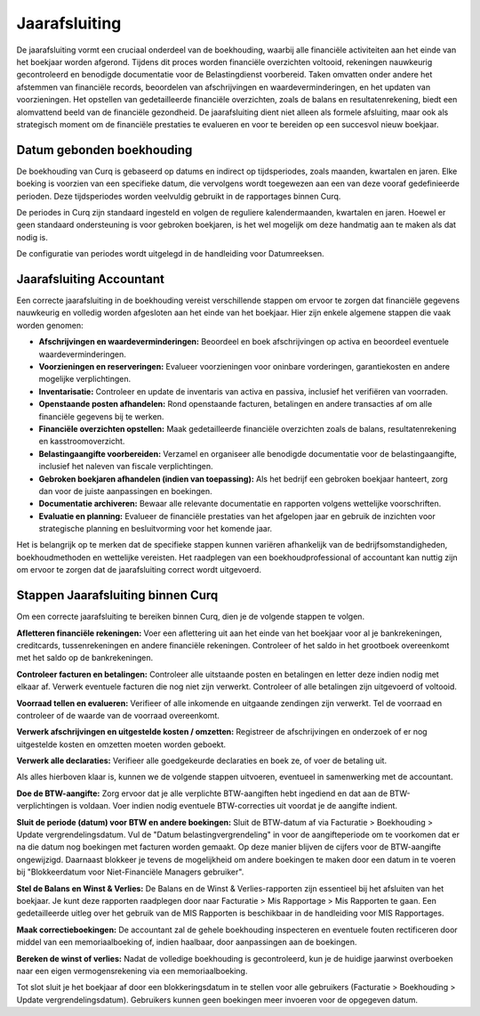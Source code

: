 Jaarafsluiting
====================================================================

De jaarafsluiting vormt een cruciaal onderdeel van de boekhouding, waarbij alle financiële activiteiten aan het einde van het boekjaar worden afgerond. Tijdens dit proces worden financiële overzichten voltooid, rekeningen nauwkeurig gecontroleerd en benodigde documentatie voor de Belastingdienst voorbereid. Taken omvatten onder andere het afstemmen van financiële records, beoordelen van afschrijvingen en waardeverminderingen, en het updaten van voorzieningen. Het opstellen van gedetailleerde financiële overzichten, zoals de balans en resultatenrekening, biedt een alomvattend beeld van de financiële gezondheid. De jaarafsluiting dient niet alleen als formele afsluiting, maar ook als strategisch moment om de financiële prestaties te evalueren en voor te bereiden op een succesvol nieuw boekjaar.

Datum gebonden boekhouding
---------------------------------------------------------------------------------------------------

De boekhouding van Curq is gebaseerd op datums en indirect op tijdsperiodes, zoals maanden, kwartalen en jaren. Elke boeking is voorzien van een specifieke datum, die vervolgens wordt toegewezen aan een van deze vooraf gedefinieerde perioden. Deze tijdsperiodes worden veelvuldig gebruikt in de rapportages binnen Curq.

De periodes in Curq zijn standaard ingesteld en volgen de reguliere kalendermaanden, kwartalen en jaren. Hoewel er geen standaard ondersteuning is voor gebroken boekjaren, is het wel mogelijk om deze handmatig aan te maken als dat nodig is.

De configuratie van periodes wordt uitgelegd in de handleiding voor Datumreeksen.

Jaarafsluiting Accountant
---------------------------------------------------------------------------------------------------

Een correcte jaarafsluiting in de boekhouding vereist verschillende stappen om ervoor te zorgen dat financiële gegevens nauwkeurig en volledig worden afgesloten aan het einde van het boekjaar. Hier zijn enkele algemene stappen die vaak worden genomen:

- **Afschrijvingen en waardeverminderingen:** Beoordeel en boek afschrijvingen op activa en beoordeel eventuele waardeverminderingen.

- **Voorzieningen en reserveringen:** Evalueer voorzieningen voor oninbare vorderingen, garantiekosten en andere mogelijke verplichtingen.

- **Inventarisatie:** Controleer en update de inventaris van activa en passiva, inclusief het verifiëren van voorraden.

- **Openstaande posten afhandelen:** Rond openstaande facturen, betalingen en andere transacties af om alle financiële gegevens bij te werken.

- **Financiële overzichten opstellen:** Maak gedetailleerde financiële overzichten zoals de balans, resultatenrekening en kasstroomoverzicht.

- **Belastingaangifte voorbereiden:** Verzamel en organiseer alle benodigde documentatie voor de belastingaangifte, inclusief het naleven van fiscale verplichtingen.

- **Gebroken boekjaren afhandelen (indien van toepassing):** Als het bedrijf een gebroken boekjaar hanteert, zorg dan voor de juiste aanpassingen en boekingen.

- **Documentatie archiveren:** Bewaar alle relevante documentatie en rapporten volgens wettelijke voorschriften.

- **Evaluatie en planning:** Evalueer de financiële prestaties van het afgelopen jaar en gebruik de inzichten voor strategische planning en besluitvorming voor het komende jaar.

Het is belangrijk op te merken dat de specifieke stappen kunnen variëren afhankelijk van de bedrijfsomstandigheden, boekhoudmethoden en wettelijke vereisten. Het raadplegen van een boekhoudprofessional of accountant kan nuttig zijn om ervoor te zorgen dat de jaarafsluiting correct wordt uitgevoerd.

Stappen Jaarafsluiting binnen Curq
---------------------------------------------------------------------------------------------------

Om een correcte jaarafsluiting te bereiken binnen Curq, dien je de volgende stappen te volgen.

**Afletteren financiële rekeningen:** Voer een aflettering uit aan het einde van het boekjaar voor al je bankrekeningen, creditcards, tussenrekeningen en andere financiële rekeningen. Controleer of het saldo in het grootboek overeenkomt met het saldo op de bankrekeningen.

**Controleer facturen en betalingen:** Controleer alle uitstaande posten en betalingen en letter deze indien nodig met elkaar af. Verwerk eventuele facturen die nog niet zijn verwerkt. Controleer of alle betalingen zijn uitgevoerd of voltooid.

**Voorraad tellen en evalueren:** Verifieer of alle inkomende en uitgaande zendingen zijn verwerkt. Tel de voorraad en controleer of de waarde van de voorraad overeenkomt.

**Verwerk afschrijvingen en uitgestelde kosten / omzetten:** Registreer de afschrijvingen en onderzoek of er nog uitgestelde kosten en omzetten moeten worden geboekt.

**Verwerk alle declaraties:** Verifieer alle goedgekeurde declaraties en boek ze, of voer de betaling uit.

Als alles hierboven klaar is, kunnen we de volgende stappen uitvoeren, eventueel in samenwerking met de accountant.

**Doe de BTW-aangifte:** Zorg ervoor dat je alle verplichte BTW-aangiften hebt ingediend en dat aan de BTW-verplichtingen is voldaan. Voer indien nodig eventuele BTW-correcties uit voordat je de aangifte indient.

**Sluit de periode (datum) voor BTW en andere boekingen:** Sluit de BTW-datum af via Facturatie > Boekhouding > Update vergrendelingsdatum. Vul de "Datum belastingvergrendeling" in voor de aangifteperiode om te voorkomen dat er na die datum nog boekingen met facturen worden gemaakt. Op deze manier blijven de cijfers voor de BTW-aangifte ongewijzigd. Daarnaast blokkeer je tevens de mogelijkheid om andere boekingen te maken door een datum in te voeren bij "Blokkeerdatum voor Niet-Financiële Managers gebruiker".

.. image:: media/rapportages-jaarafsluiting001.png

**Stel de Balans en Winst & Verlies:** De Balans en de Winst & Verlies-rapporten zijn essentieel bij het afsluiten van het boekjaar. Je kunt deze rapporten raadplegen door naar Facturatie > Mis Rapportage > Mis Rapporten te gaan. Een gedetailleerde uitleg over het gebruik van de MIS Rapporten is beschikbaar in de handleiding voor MIS Rapportages.

.. image:: media/rapportages-jaarafsluiting002.png

**Maak correctieboekingen:** De accountant zal de gehele boekhouding inspecteren en eventuele fouten rectificeren door middel van een memoriaalboeking of, indien haalbaar, door aanpassingen aan de boekingen.

**Bereken de winst of verlies:** Nadat de volledige boekhouding is gecontroleerd, kun je de huidige jaarwinst overboeken naar een eigen vermogensrekening via een memoriaalboeking.

Tot slot sluit je het boekjaar af door een blokkeringsdatum in te stellen voor alle gebruikers (Facturatie > Boekhouding > Update vergrendelingsdatum).
Gebruikers kunnen geen boekingen meer invoeren voor de opgegeven datum.
